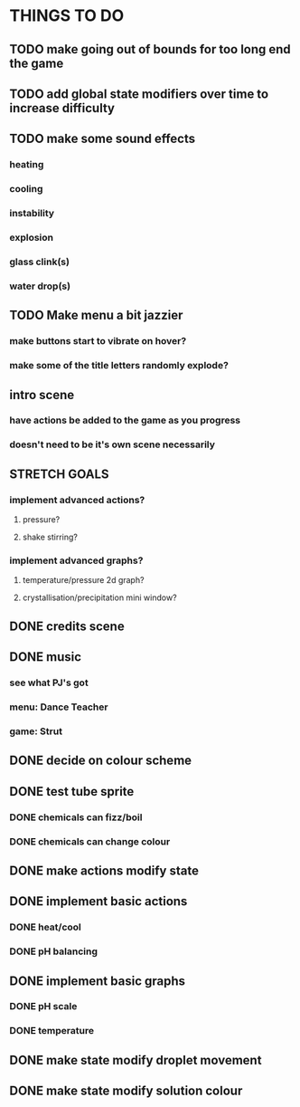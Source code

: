 * THINGS TO DO

** TODO make going out of bounds for too long end the game

** TODO add global state modifiers over time to increase difficulty

** TODO make some sound effects
*** heating
*** cooling
*** instability
*** explosion
*** glass clink(s)
*** water drop(s)

** TODO Make menu a bit jazzier
*** make buttons start to vibrate on hover?
*** make some of the title letters randomly explode?

** intro scene
*** have actions be added to the game as you progress
*** doesn't need to be it's own scene necessarily

** STRETCH GOALS
*** implement advanced actions?
**** pressure?
**** shake stirring?
*** implement advanced graphs?
**** temperature/pressure 2d graph?
**** crystallisation/precipitation mini window?



** DONE credits scene
   CLOSED: [2021-10-02 Sat 10:07]
** DONE music
   CLOSED: [2021-10-02 Sat 10:49]
*** see what PJ's got
*** menu: Dance Teacher
*** game: Strut
** DONE decide on colour scheme
   CLOSED: [2021-10-02 Sat 16:55]
** DONE test tube sprite
   CLOSED: [2021-10-03 Sun 10:48]
*** DONE chemicals can fizz/boil
*** DONE chemicals can change colour
** DONE make actions modify state
   CLOSED: [2021-10-03 Sun 22:48]
** DONE implement basic actions
   CLOSED: [2021-10-04 Mon 09:26]
*** DONE heat/cool
*** DONE pH balancing
** DONE implement basic graphs
   CLOSED: [2021-10-04 Mon 09:26]
*** DONE pH scale
*** DONE temperature
** DONE make state modify droplet movement
   CLOSED: [2021-10-04 Mon 10:34]
** DONE make state modify solution colour
   CLOSED: [2021-10-04 Mon 11:00]
